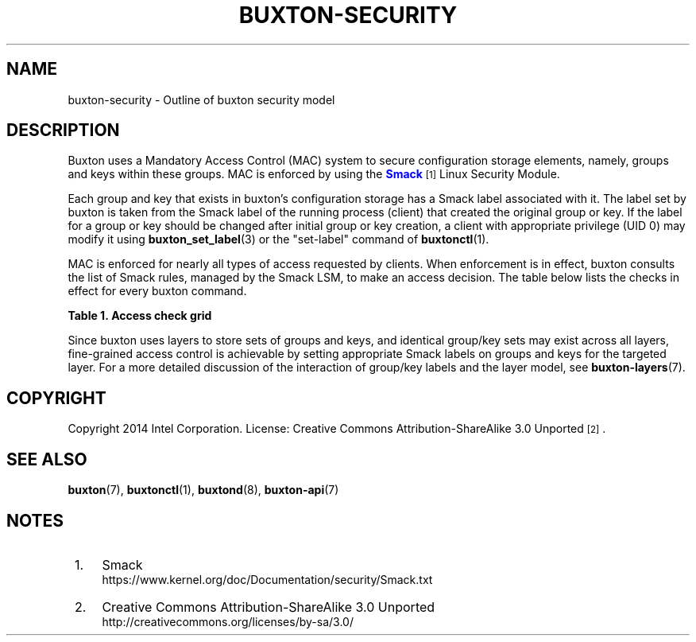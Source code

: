 '\" t
.TH "BUXTON\-SECURITY" "7" "" "buxton 1" "buxton\-security"
.\" -----------------------------------------------------------------
.\" * Define some portability stuff
.\" -----------------------------------------------------------------
.\" ~~~~~~~~~~~~~~~~~~~~~~~~~~~~~~~~~~~~~~~~~~~~~~~~~~~~~~~~~~~~~~~~~
.\" http://bugs.debian.org/507673
.\" http://lists.gnu.org/archive/html/groff/2009-02/msg00013.html
.\" ~~~~~~~~~~~~~~~~~~~~~~~~~~~~~~~~~~~~~~~~~~~~~~~~~~~~~~~~~~~~~~~~~
.ie \n(.g .ds Aq \(aq
.el       .ds Aq '
.\" -----------------------------------------------------------------
.\" * set default formatting
.\" -----------------------------------------------------------------
.\" disable hyphenation
.nh
.\" disable justification (adjust text to left margin only)
.ad l
.\" -----------------------------------------------------------------
.\" * MAIN CONTENT STARTS HERE *
.\" -----------------------------------------------------------------
.SH "NAME"
buxton\-security \- Outline of buxton security model

.SH "DESCRIPTION"
.PP
Buxton uses a Mandatory Access Control (MAC) system to secure
configuration storage elements, namely, groups and keys within these
groups\&. MAC is enforced by using the
\m[blue]\fBSmack\fR\m[]\&\s-2\u[1]\d\s+2
Linux Security Module\&.

Each group and key that exists in buxton's configuration storage has
a Smack label associated with it\&. The label set by buxton is taken
from the Smack label of the running process (client) that created the
original group or key\&. If the label for a group or key should be
changed after initial group or key creation, a client with
appropriate privilege (UID 0) may modify it using
\fBbuxton_set_label\fR(3) or the "set\-label" command of
\fBbuxtonctl\fR(1)\&.

MAC is enforced for nearly all types of access requested by
clients\&. When enforcement is in effect, buxton consults the list of
Smack rules, managed by the Smack LSM, to make an access decision\&.
The table below lists the checks in effect for every buxton
command\&.

.B Table\ \&1.\ \&Access check grid
.TS
allbox tab(:);
lB lB.
T{
Command
T}:T{
Access checks
T}
.T&
l l
l l
l l
l l
l l
l l.
T{
set\-value (int32, bool, etc\&.)
T}:T{
Check read/write access on the group, and if the key exists, check
read/write access on the key\&.
T}
T{
get\-value (int32, bool, etc\&.)
T}:T{
Check read access on the group, and check read access on the key\&.
T}
T{
unset\-value
T}:T{
Check read/write access on the group and on the key\&.
T}
T{
create\-group
T}:T{
For system layers, check for UID 0\&. For user layers, no permission
checks are needed\&.
T}
T{
remove\-group
T}:T{
For system layers, check for UID 0\&. For user layers, check write
access on the group\&.
T}
T{
set\-label
T}:T{
For system layers, check for UID 0\&. Action is not allowed for user
layers\&.
T}
.TE

.sp 1

.PP
Since buxton uses layers to store sets of groups and keys, and
identical group/key sets may exist across all layers, fine\-grained
access control is achievable by setting appropriate Smack labels on
groups and keys for the targeted layer\&. For a more detailed
discussion of the interaction of group/key labels and the layer
model, see \fBbuxton\-layers\fR(7)\&.

.SH "COPYRIGHT"
.PP
Copyright 2014 Intel Corporation\&. License: Creative Commons
Attribution\-ShareAlike 3.0 Unported\s-2\u[2]\d\s+2\&.

.SH "SEE ALSO"
.PP
\fBbuxton\fR(7),
\fBbuxtonctl\fR(1),
\fBbuxtond\fR(8),
\fBbuxton\-api\fR(7)

.SH "NOTES"
.IP " 1." 4
Smack
.RS 4
\%https://www.kernel.org/doc/Documentation/security/Smack.txt
.RE
.IP " 2." 4
Creative Commons Attribution\-ShareAlike 3.0 Unported
.RS 4
\%http://creativecommons.org/licenses/by-sa/3.0/
.RE
